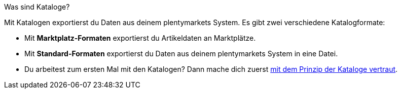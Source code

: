 [.collapseBox]
.Was sind Kataloge?
--
Mit Katalogen exportierst du Daten aus deinem plentymarkets System. Es gibt zwei verschiedene Katalogformate:

* Mit *Marktplatz-Formaten* exportierst du Artikeldaten an Marktplätze.
* Mit *Standard-Formaten* exportierst du Daten aus deinem plentymarkets System in eine Datei.
--

* Du arbeitest zum ersten Mal mit den Katalogen? Dann mache dich zuerst xref:daten:kataloge-verwalten.adoc#[mit dem Prinzip der Kataloge vertraut].